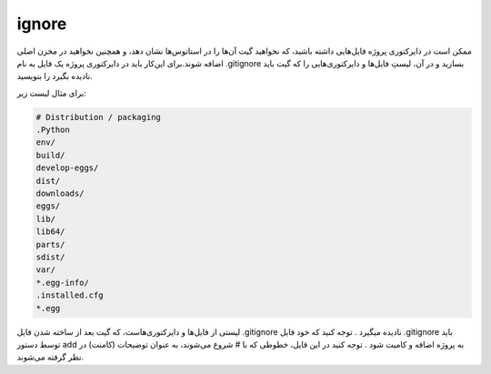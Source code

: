 ignore
=====

ممکن است در دایرکتوری پروژه فایل‌هایی داشته باشید، که نخواهید گیت آن‌ها را در استاتوس‌ها نشان دهد، و همچنین نخواهید در مخزن اصلی اضافه شوند.برای این‌کار باید در دایرکتوری پروژه یک فایل به نام .gitignore بسازید و در آن، لیستِ فایل‌ها و دایرکتوری‌هایی را که گیت باید نادیده بگیرد را بنویسید.

برای مثال لیست زیر:

.. code-block:: Plain

  # Distribution / packaging
  .Python
  env/
  build/
  develop-eggs/
  dist/
  downloads/
  eggs/
  lib/
  lib64/
  parts/
  sdist/
  var/
  *.egg-info/
  .installed.cfg
  *.egg

لیستی از فایل‌ها و دایرکتوری‌هاست، که گیت بعد از ساخته شدن فایل .gitignore نادیده میگیرد .
توجه کنید که خود فایل .gitignore باید توسط دستور add به پروژه اضافه و کامیت شود .
توجه کنید در این فایل، خطوطی که با # شروع می‌شوند، به عنوان توضیحات (کامنت) در نظر گرفته می‌شوند.
